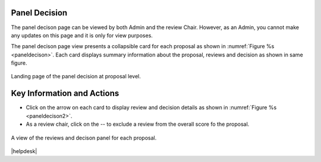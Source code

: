 Panel Decision
==============

The panel decison page can be viewed by both Admin and the review Chair. However, as an Admin, you cannot make any updates on this page and it is only for view purposes.

The panel decison page view presents a collapsible card for each proposal as shown in :numref:`Figure %s <paneldecison>`. Each card displays summary information about the proposal, reviews and decision as shown in same figure.



.. _paneldecison:
.. figure:: /images/panelDecisionLanding.png
   :width: 95%
   :align: center
   :alt: Landing page of the panel decision at proposal level.

   Landing page of the panel decision at proposal level.



Key Information and Actions
===========================
- Click on the arrow on each card to display review and decision details as shown in :numref:`Figure %s <paneldecison2>`.
- As a review chair, click on the -- to exclude a review from the overall score fo the proposal.


.. _paneldecison2:
.. figure:: /images/panelDecisionOpen.png
   :width: 95%
   :align: center
   :alt: A view of the reviews and decison panel for each proposal.

   A view of the reviews and decison panel for each proposal.









|helpdesk|